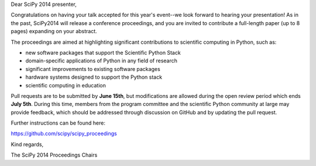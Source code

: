 Dear SciPy 2014 presenter,

Congratulations on having your talk accepted for this year's event--we look
forward to hearing your presentation!  As in the past, SciPy2014 will
release a conference proceedings, and you are invited to contribute a
full-length paper (up to 8 pages) expanding on your abstract.

The proceedings are aimed at highlighting significant contributions to
scientific computing in Python, such as:

* new software packages that support the Scientific Python Stack
* domain-specific applications of Python in any field of research
* significant improvements to existing software packages
* hardware systems designed to support the Python stack
* scientific computing in education

Pull requests are to be submitted by **June 15th**, but modifications are
allowed during the open review period which ends **July 5th**.  During this
time, members from the program committee and the scientific Python community at
large may provide feedback, which should be addressed through discussion on
GitHub and by updating the pull request.

Further instructions can be found here:

https://github.com/scipy/scipy_proceedings

Kind regards,

The SciPy 2014 Proceedings Chairs
